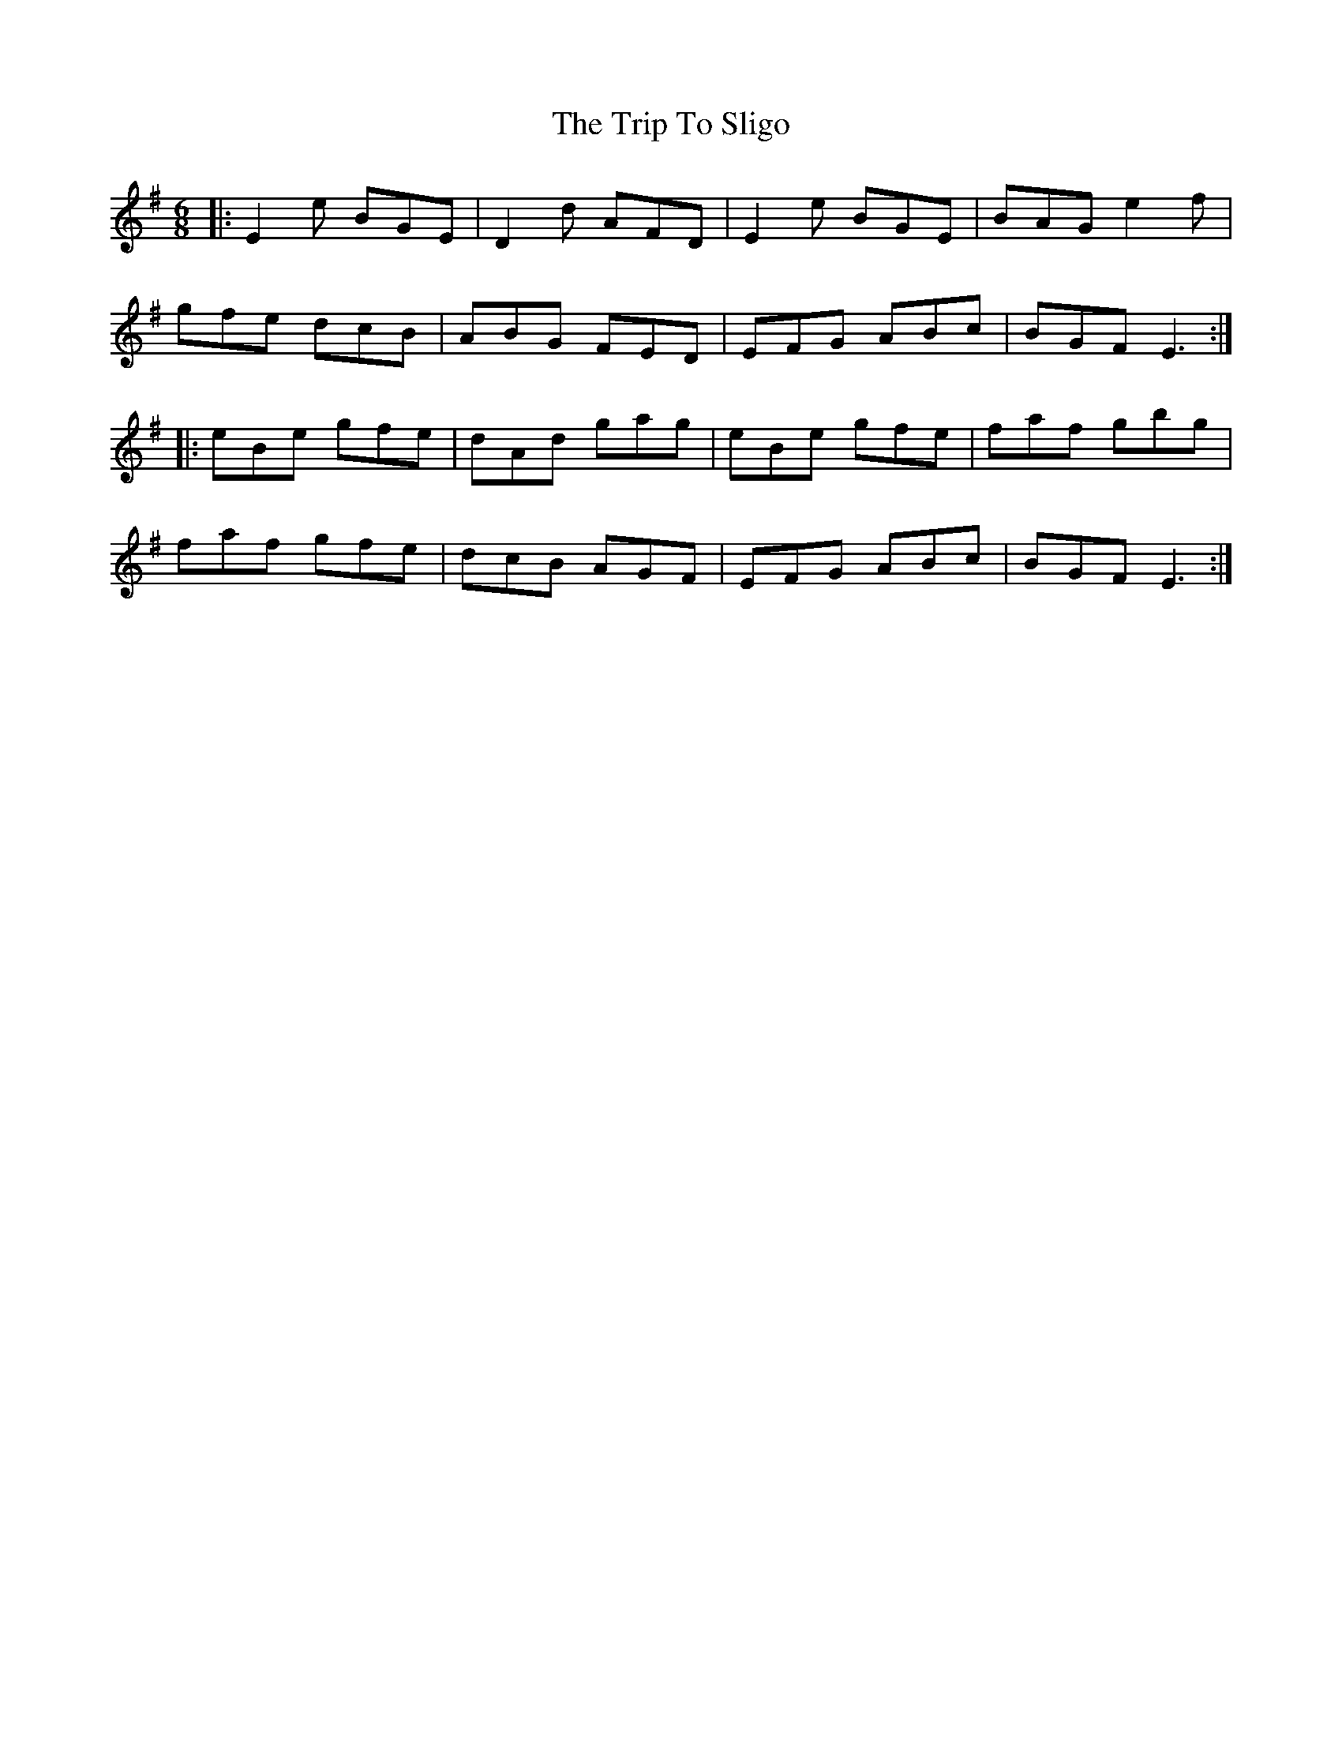 X: 41105
T: Trip To Sligo, The
R: jig
M: 6/8
K: Eminor
|:E2e BGE|D2d AFD|E2e BGE|BAG e2f|
gfe dcB|ABG FED|EFG ABc|BGF E3:|
|:eBe gfe|dAd gag|eBe gfe|faf gbg|
faf gfe|dcB AGF|EFG ABc|BGF E3:|

